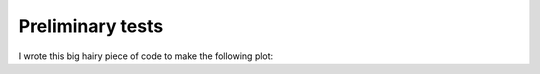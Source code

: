 .. _preliminary-tests:

*****************
Preliminary tests
*****************

I wrote this big hairy piece of code to make the following plot:

.. plot:: hairy.py
   :include-source:

